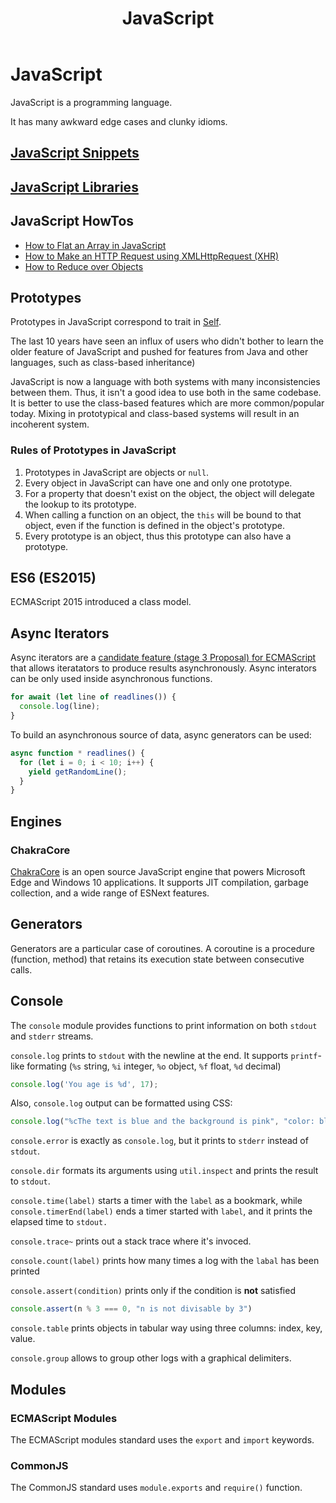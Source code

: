 #+title: JavaScript
#+ABSTRACT: JavaScript is a programming language created by Brendan Eich.

* JavaScript

JavaScript is a programming language.

It has many awkward edge cases and clunky idioms.

** [[file:javascript/snippets.org][JavaScript Snippets]]
** [[file:javascript/libraries.org][JavaScript Libraries]]
** JavaScript HowTos

+ [[file:javascript/howtos/how-to-flat-array-javascript.org][How to Flat an Array in JavaScript]]
+ [[file:javascript/howtos/how-to-make-http-request-xhr.org][How to Make an HTTP Request using XMLHttpRequest (XHR)]]
+ [[file:javascript/howtos/how-to-reduce-objects.org][How to Reduce over Objects]]

** Prototypes

Prototypes in JavaScript correspond to trait in [[file:self.org][Self]].

The last 10 years have seen an influx of users who didn't bother to learn the
older feature of JavaScript and pushed for features from Java and other
languages, such as class-based inheritance)

JavaScript is now a language with both systems with many inconsistencies between
them. Thus, it isn't a good idea to use both in the same codebase. It is better
to use the class-based features which are more common/popular today. Mixing in
prototypical and class-based systems will result in an incoherent system.

*** Rules of Prototypes in JavaScript

1. Prototypes in JavaScript are objects or ~null~.
2. Every object in JavaScript can have one and only one prototype.
3. For a property that doesn't exist on the object, the object will delegate
   the lookup to its prototype.
4. When calling a function on an object, the ~this~ will be bound to that
   object, even if the function is defined in the object's prototype.
5. Every prototype is an object, thus this prototype can also have a prototype.

** ES6 (ES2015)

ECMAScript 2015 introduced a class model.
** Async Iterators

Async iterators are a [[https://github.com/tc39/proposal-async-iteration][candidate feature (stage 3 Proposal) for ECMAScript]] that
allows iteratators to produce results asynchronously. Async interators can be
only used inside asynchronous functions.

#+BEGIN_SRC js
for await (let line of readlines()) {
  console.log(line);
}
#+END_SRC

To build an asynchronous source of data, async generators can be used:

#+BEGIN_SRC js
async function * readlines() {
  for (let i = 0; i < 10; i++) {
    yield getRandomLine();
  }
}
#+END_SRC

** Engines

*** ChakraCore

[[https://github.com/microsoft/ChakraCore][ChakraCore]] is an open source JavaScript engine that powers Microsoft Edge and
Windows 10 applications. It supports JIT compilation, garbage collection, and a
wide range of ESNext features.
** Generators

Generators are a particular case of coroutines. A coroutine is a procedure
(function, method) that retains its execution state between consecutive calls.
** Console

The ~console~ module provides functions to print information on both ~stdout~
and ~stderr~ streams.

~console.log~ prints to ~stdout~ with the newline at the end. It supports
~printf~-like formating (~%s~ string, ~%i~ integer, ~%o~ object, ~%f~ float,
~%d~ decimal)

#+BEGIN_SRC js
console.log('You age is %d', 17);
#+END_SRC

Also, ~console.log~ output can be formatted using CSS:

#+BEGIN_SRC js
console.log("%cThe text is blue and the background is pink", "color: blue; background-color: pink;")
#+END_SRC

~console.error~ is exactly as ~console.log~, but it prints to ~stderr~ instead
of ~stdout~.

~console.dir~ formats its arguments using ~util.inspect~ and prints the result
to ~stdout~.

~console.time(label)~ starts a timer with the ~label~ as a bookmark, while
~console.timerEnd(label)~ ends a timer started with ~label~, and it prints the
elapsed time to ~stdout.~

~console.trace~~ prints out a stack trace where it's invoced.

~console.count(label)~ prints how many times a log with the ~labal~ has been printed

~console.assert(condition)~ prints only if the condition is *not* satisfied

#+BEGIN_SRC js
console.assert(n % 3 === 0, "n is not divisable by 3")
#+END_SRC

~console.table~ prints objects in tabular way using three columns: index, key, value.

~console.group~ allows to group other logs with a graphical delimiters.
** Modules

*** ECMAScript Modules

The ECMAScript modules standard uses the ~export~ and ~import~ keywords.
*** CommonJS

The CommonJS standard uses ~module.exports~ and ~require()~ function.
